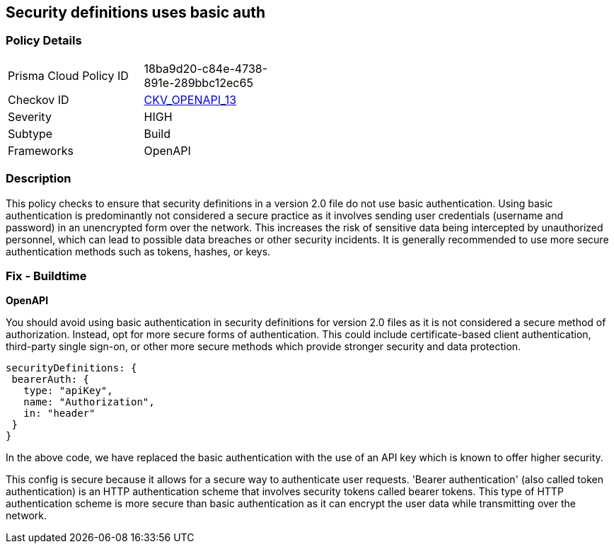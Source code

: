 
== Security definitions uses basic auth

=== Policy Details

[width=45%]
[cols="1,1"]
|===
|Prisma Cloud Policy ID
| 18ba9d20-c84e-4738-891e-289bbc12ec65

|Checkov ID
| https://github.com/bridgecrewio/checkov/blob/main/checkov/openapi/checks/resource/v2/SecurityDefinitionBasicAuth.py[CKV_OPENAPI_13]

|Severity
|HIGH

|Subtype
|Build

|Frameworks
|OpenAPI

|===

=== Description

This policy checks to ensure that security definitions in a version 2.0 file do not use basic authentication. Using basic authentication is predominantly not considered a secure practice as it involves sending user credentials (username and password) in an unencrypted form over the network. This increases the risk of sensitive data being intercepted by unauthorized personnel, which can lead to possible data breaches or other security incidents. It is generally recommended to use more secure authentication methods such as tokens, hashes, or keys.

=== Fix - Buildtime

*OpenAPI*

You should avoid using basic authentication in security definitions for version 2.0 files as it is not considered a secure method of authorization. Instead, opt for more secure forms of authentication. This could include certificate-based client authentication, third-party single sign-on, or other more secure methods which provide stronger security and data protection.

[source,json]
----
securityDefinitions: {
 bearerAuth: {
   type: "apiKey",
   name: "Authorization",
   in: "header"
 }
}
----

In the above code, we have replaced the basic authentication with the use of an API key which is known to offer higher security. 

This config is secure because it allows for a secure way to authenticate user requests. 'Bearer authentication' (also called token authentication) is an HTTP authentication scheme that involves security tokens called bearer tokens. This type of HTTP authentication scheme is more secure than basic authentication as it can encrypt the user data while transmitting over the network.

